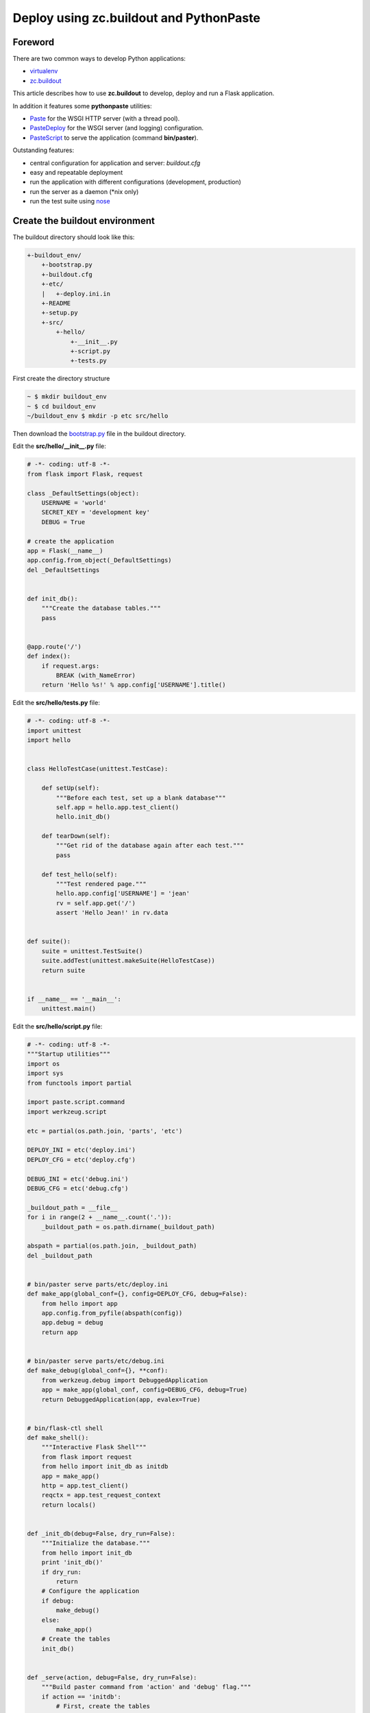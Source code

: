 Deploy using zc.buildout and PythonPaste
========================================

Foreword
--------
There are two common ways to develop Python applications:

- virtualenv_
- `zc.buildout`_

This article describes how to use **zc.buildout** to develop, deploy and run a Flask application.

In addition it features some **pythonpaste** utilities:

- Paste_ for the WSGI HTTP server (with a thread pool).
- PasteDeploy_ for the WSGI server (and logging) configuration.
- PasteScript_ to serve the application (command **bin/paster**).

Outstanding features:

- central configuration for application and server: *buildout.cfg*
- easy and repeatable deployment
- run the application with different configurations (development, production)
- run the server as a daemon (*nix only)
- run the test suite using nose_

Create the buildout environment
-------------------------------
The buildout directory should look like this:

.. code-block:: none

    +-buildout_env/
        +-bootstrap.py
        +-buildout.cfg
        +-etc/
        |   +-deploy.ini.in
        +-README
        +-setup.py
        +-src/
            +-hello/
                +-__init__.py
                +-script.py
                +-tests.py

First create the directory structure

.. code-block:: bash

    ~ $ mkdir buildout_env
    ~ $ cd buildout_env
    ~/buildout_env $ mkdir -p etc src/hello

Then download the `bootstrap.py`_ file in the buildout directory.

Edit the **src/hello/__init__.py** file:

.. code-block:: python

    # -*- coding: utf-8 -*-
    from flask import Flask, request

    class _DefaultSettings(object):
        USERNAME = 'world'
        SECRET_KEY = 'development key'
        DEBUG = True

    # create the application
    app = Flask(__name__)
    app.config.from_object(_DefaultSettings)
    del _DefaultSettings


    def init_db():
        """Create the database tables."""
        pass


    @app.route('/')
    def index():
        if request.args:
            BREAK (with_NameError)
        return 'Hello %s!' % app.config['USERNAME'].title()

Edit the **src/hello/tests.py** file:

.. code-block:: python

    # -*- coding: utf-8 -*-
    import unittest
    import hello


    class HelloTestCase(unittest.TestCase):

        def setUp(self):
            """Before each test, set up a blank database"""
            self.app = hello.app.test_client()
            hello.init_db()

        def tearDown(self):
            """Get rid of the database again after each test."""
            pass

        def test_hello(self):
            """Test rendered page."""
            hello.app.config['USERNAME'] = 'jean'
            rv = self.app.get('/')
            assert 'Hello Jean!' in rv.data


    def suite():
        suite = unittest.TestSuite()
        suite.addTest(unittest.makeSuite(HelloTestCase))
        return suite


    if __name__ == '__main__':
        unittest.main()

Edit the **src/hello/script.py** file:

.. code-block:: python

    # -*- coding: utf-8 -*-
    """Startup utilities"""
    import os
    import sys
    from functools import partial

    import paste.script.command
    import werkzeug.script

    etc = partial(os.path.join, 'parts', 'etc')

    DEPLOY_INI = etc('deploy.ini')
    DEPLOY_CFG = etc('deploy.cfg')

    DEBUG_INI = etc('debug.ini')
    DEBUG_CFG = etc('debug.cfg')

    _buildout_path = __file__
    for i in range(2 + __name__.count('.')):
        _buildout_path = os.path.dirname(_buildout_path)

    abspath = partial(os.path.join, _buildout_path)
    del _buildout_path


    # bin/paster serve parts/etc/deploy.ini
    def make_app(global_conf={}, config=DEPLOY_CFG, debug=False):
        from hello import app
        app.config.from_pyfile(abspath(config))
        app.debug = debug
        return app


    # bin/paster serve parts/etc/debug.ini
    def make_debug(global_conf={}, **conf):
        from werkzeug.debug import DebuggedApplication
        app = make_app(global_conf, config=DEBUG_CFG, debug=True)
        return DebuggedApplication(app, evalex=True)


    # bin/flask-ctl shell
    def make_shell():
        """Interactive Flask Shell"""
        from flask import request
        from hello import init_db as initdb
        app = make_app()
        http = app.test_client()
        reqctx = app.test_request_context
        return locals()


    def _init_db(debug=False, dry_run=False):
        """Initialize the database."""
        from hello import init_db
        print 'init_db()'
        if dry_run:
            return
        # Configure the application
        if debug:
            make_debug()
        else:
            make_app()
        # Create the tables
        init_db()


    def _serve(action, debug=False, dry_run=False):
        """Build paster command from 'action' and 'debug' flag."""
        if action == 'initdb':
            # First, create the tables
            return _init_db(debug=debug, dry_run=dry_run)
        if debug:
            config = DEBUG_INI
        else:
            config = DEPLOY_INI
        argv = ['bin/paster', 'serve', config]
        if action in ('start', 'restart'):
            argv += [action, '--daemon']
        elif action in ('', 'fg', 'foreground'):
            argv += ['--reload']
        else:
            argv += [action]
        # Print the 'paster' command
        print ' '.join(argv)
        if dry_run:
            return
        # Configure logging and lock file
        if action in ('start', 'stop', 'restart', 'status'):
            argv += [
                '--log-file', abspath('var', 'log', 'paster.log'),
                '--pid-file', abspath('var', 'log', '.paster.pid'),
            ]
        sys.argv = argv[:2] + [abspath(config)] + argv[3:]
        # Run the 'paster' command
        paste.script.command.run()


    # bin/flask-ctl ...
    def run():
        action_shell = werkzeug.script.make_shell(make_shell, make_shell.__doc__)

        # bin/flask-ctl serve [fg|start|stop|restart|status|initdb]
        def action_serve(action=('a', 'start'), dry_run=False):
            """Serve the application.

            This command serves a web application that uses a paste.deploy
            configuration file for the server and application.

            Options:
             - 'action' is one of [fg|start|stop|restart|status|initdb]
             - '--dry-run' print the paster command and exit
            """
            _serve(action, debug=False, dry_run=dry_run)

        # bin/flask-ctl debug [fg|start|stop|restart|status|initdb]
        def action_debug(action=('a', 'start'), dry_run=False):
            """Serve the debugging application."""
            _serve(action, debug=True, dry_run=dry_run)

        # bin/flask-ctl status
        def action_status(dry_run=False):
            """Status of the application."""
            _serve('status', dry_run=dry_run)

        # bin/flask-ctl stop
        def action_stop(dry_run=False):
            """Stop the application."""
            _serve('stop', dry_run=dry_run)

        werkzeug.script.run()

Create the **README** file:

.. code-block:: none

                         / hello /

                "Hello World!" application 

Edit the **setup.py** file:

.. code-block:: python

    from setuptools import setup, find_packages
    import os

    name = "hello"
    version = "0.1"


    def read(*rnames):
        return open(os.path.join(os.path.dirname(__file__), *rnames)).read()


    setup(
        name=name,
        version=version,
        description="a hello world demo",
        long_description=read('README'),
        # Get strings from http://www.python.org/pypi?%3Aaction=list_classifiers
        classifiers=[],
        keywords="",
        author="",
        author_email='',
        url='',
        license='',
        package_dir={'': 'src'},
        packages=find_packages('src'),
        include_package_data=True,
        zip_safe=False,
        install_requires=[
            'setuptools',
            'Flask',
        ],
        entry_points="""
        [console_scripts]
        flask-ctl = hello.script:run

        [paste.app_factory]
        main = hello.script:make_app
        debug = hello.script:make_debug
        """,
    )

Edit the **etc/deploy.ini.in** file:

.. code-block:: none

    # ${:outfile}
    #
    # Configuration for use with paster/WSGI
    #

    [loggers]
    keys = root, wsgi

    [handlers]
    keys = console, accesslog

    [formatters]
    keys = generic, accesslog

    [formatter_generic]
    format = %(asctime)s %(levelname)s [%(name)s] %(message)s

    [formatter_accesslog]
    format = %(message)s

    [handler_console]
    class = StreamHandler
    args = (sys.stderr,)
    level = NOTSET
    formatter = generic

    [handler_accesslog]
    class = FileHandler
    args = (os.path.join(r'${server:logfiles}', 'access.log'), 'a')
    level = INFO
    formatter = accesslog

    [logger_root]
    level = INFO
    handlers = console

    [logger_wsgi]
    level = INFO
    handlers = accesslog
    qualname = wsgi
    propagate = 0

    [filter:translogger]
    use = egg:Paste#translogger
    setup_console_handler = False
    logger_name = wsgi

    [app:main]
    use = egg:${:app}
    filter-with = translogger

    [server:main]
    use = egg:Paste#http
    host = ${server:host}
    port = ${server:port}
    threadpool_workers = ${:workers}
    threadpool_spawn_if_under = ${:spawn_if_under}
    threadpool_max_requests = ${:max_requests}

Edit the **buildout.cfg** file:

.. code-block:: none

    [buildout]
    develop = .
    parts =
        app
        mkdirs
        deploy_ini
        deploy_cfg
        debug_ini
        debug_cfg
        test
    newest = false

    # eggs will be installed in the default buildout location
    # (see .buildout/default.cfg in your home directory)
    # unless you specify an eggs-directory option here.

    [server]
    host = 127.0.0.1
    port = 5000
    logfiles = ${buildout:directory}/var/log

    [app]
    recipe = zc.recipe.egg
    eggs = hello
           Paste
           PasteScript
           PasteDeploy

    interpreter = python-console

    [mkdirs]
    recipe = z3c.recipe.mkdir
    paths =
        ${server:logfiles}

    [deploy_ini]
    recipe = collective.recipe.template
    input = etc/deploy.ini.in
    output = ${buildout:parts-directory}/etc/${:outfile}
    outfile = deploy.ini
    app = hello
    workers = 10
    spawn_if_under = 5
    max_requests = 100

    [debug_ini]
    <= deploy_ini
    outfile = debug.ini
    app = hello#debug
    workers = 1
    spawn_if_under = 1
    max_requests = 0

    [deploy_cfg]
    recipe = collective.recipe.template
    input = inline:
        # Deployment configuration
        DEBUG = False
        SECRET_KEY = 'production key'
        USERNAME = 'Fernand'
    output = ${buildout:parts-directory}/etc/deploy.cfg

    [debug_cfg]
    recipe = collective.recipe.template
    input = inline:
        # Debugging configuration
        DEBUG = True
        SECRET_KEY = 'development key'
        USERNAME = 'Raoul'
    output = ${buildout:parts-directory}/etc/debug.cfg

    [test]
    recipe = pbp.recipe.noserunner
    eggs = hello
    defaults = -v

Deploy the application
----------------------
First, you could save the buildout directory using your favorite DVCS, or create a tarball for future deployments.

Then bootstrap the buildout:

.. code-block:: bash

    ~/buildout_env $ python bootstrap.py --distribute

Adjust your settings in **buildout.cfg**, and build the application:

.. code-block:: bash

    ~/buildout_env $ bin/buildout

Run the tests:

.. code-block:: bash

    ~/buildout_env $ bin/test
    Test rendered page. ... ok

    ------------------------------------------------------------
    Ran 1 test in 0.055s

    OK
    ~/buildout_env $ 

Now launch the server:

.. code-block:: bash

    ~/buildout_env $ bin/flask-ctl debug fg
    bin/paster serve parts/etc/debug.ini --reload
    Starting subprocess with file monitor
    Starting server in PID 24862.
    serving on http://127.0.0.1:5000

Visit http://127.0.0.1:5000 with your browser.

Visit http://127.0.0.1:5000/?broken to bring the `Werkzeug Debugger`_. Quit the application with *Ctrl+C*.

Note: when you change the configuration in **buildout.cfg**, you need to rebuild the application using **bin/buildout**.

Further reading:

- http://www.buildout.org
- http://pythonpaste.org

**Comment:**
The multi-threading capability of the Paste server is not compatible with Werkzeug Debugger. I've added settings to buildout.cfg to run a single thread in debug mode, and never kill the thread. The production mode is not affected. (See threadpool options 'workers', 'spawn_if_under' and 'max_requests')

.. _virtualenv: http://flask.pocoo.org/docs/installation/#virtualenv
.. _zc.buildout: http://www.buildout.org/
.. _Paste: http://pypi.python.org/pypi/Paste
.. _PasteDeploy: http://pypi.python.org/pypi/PasteDeploy
.. _PasteScript: http://pypi.python.org/pypi/PasteScript
.. _nose: http://somethingaboutorange.com/mrl/projects/nose/
.. _bootstrap.py: http://svn.zope.org/*checkout*/zc.buildout/trunk/bootstrap/bootstrap.py
.. _Werkzeug Debugger: http://werkzeug.pocoo.org/documentation/dev/debug.html#using-the-debugger